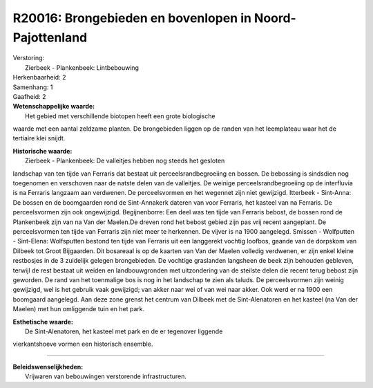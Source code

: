R20016: Brongebieden en bovenlopen in Noord-Pajottenland
========================================================

| Verstoring:
|  Zierbeek - Plankenbeek: Lintbebouwing

| Herkenbaarheid: 2

| Samenhang: 1

| Gaafheid: 2

| **Wetenschappelijke waarde:**
|  Het gebied met verschillende biotopen heeft een grote biologische
waarde met een aantal zeldzame planten. De brongebieden liggen op de
randen van het leemplateau waar het de tertiaire klei snijdt.

| **Historische waarde:**
|  Zierbeek - Plankenbeek: De valleitjes hebben nog steeds het gesloten
landschap van ten tijde van Ferraris dat bestaat uit
perceelsrandbegroeiing en bossen. De bebossing is sindsdien nog
toegenomen en verschoven naar de natste delen van de valleitjes. De
weinige perceelsrandbegroeiing op de interfluvia is na Ferraris langzaam
aan verdwenen. De perceelsvormen en het wegennet zijn niet gewijzigd.
Itterbeek - Sint-Anna: De bossen en de boomgaarden rond de Sint-Annakerk
dateren van voor Ferraris, het kasteel van na Ferraris. De
perceelsvormen zijn ook ongewijzigd. Begijnenborre: Een deel was ten
tijde van Ferraris bebost, de bossen rond de Plankenbeek zijn van na Van
der Maelen.De dreven rond het bebost gebied zijn pas vrij recent
aangeplant. De perceelsvormen ten tijde van Ferraris zijn niet meer te
herkennen. De vijver is na 1900 aangelegd. Smissen - Wolfputten -
Sint-Elena: Wolfsputten bestond ten tijde van Ferraris uit een
langgerekt vochtig loofbos, gaande van de dorpskom van Dilbeek tot Groot
Bijgaarden. Dit bosareaal is op de kaarten van Van der Maelen volledig
verdwenen, er zijn enkel kleine restbosjes in de 3 zuidelijk gelegen
brongebieden. De vochtige graslanden langsheen de beek zijn behouden
gebleven, terwijl de rest bestaat uit weiden en landbouwgronden met
uitzondering van de steilste delen die recent terug bebost zijn
geworden. De rand van het toenmalige bos is nog in het landschap te zien
als taluds. De perceelsvormen zijn weinig gewijzigd, wel is het gebruik
vaak gewijzigd; van akker naar wei of van wei naar akker. Ook werd er na
1900 een boomgaard aangelegd. Aan deze zone grenst het centrum van
Dilbeek met de Sint-Alenatoren en het kasteel (na Van der Maelen) met
hun omliggende tuin en het park.

| **Esthetische waarde:**
|  De Sint-Alenatoren, het kasteel met park en de er tegenover liggende
vierkantshoeve vormen een historisch ensemble.

--------------

| **Beleidswenselijkheden:**
|  Vrijwaren van bebouwingen verstorende infrastructuren.
